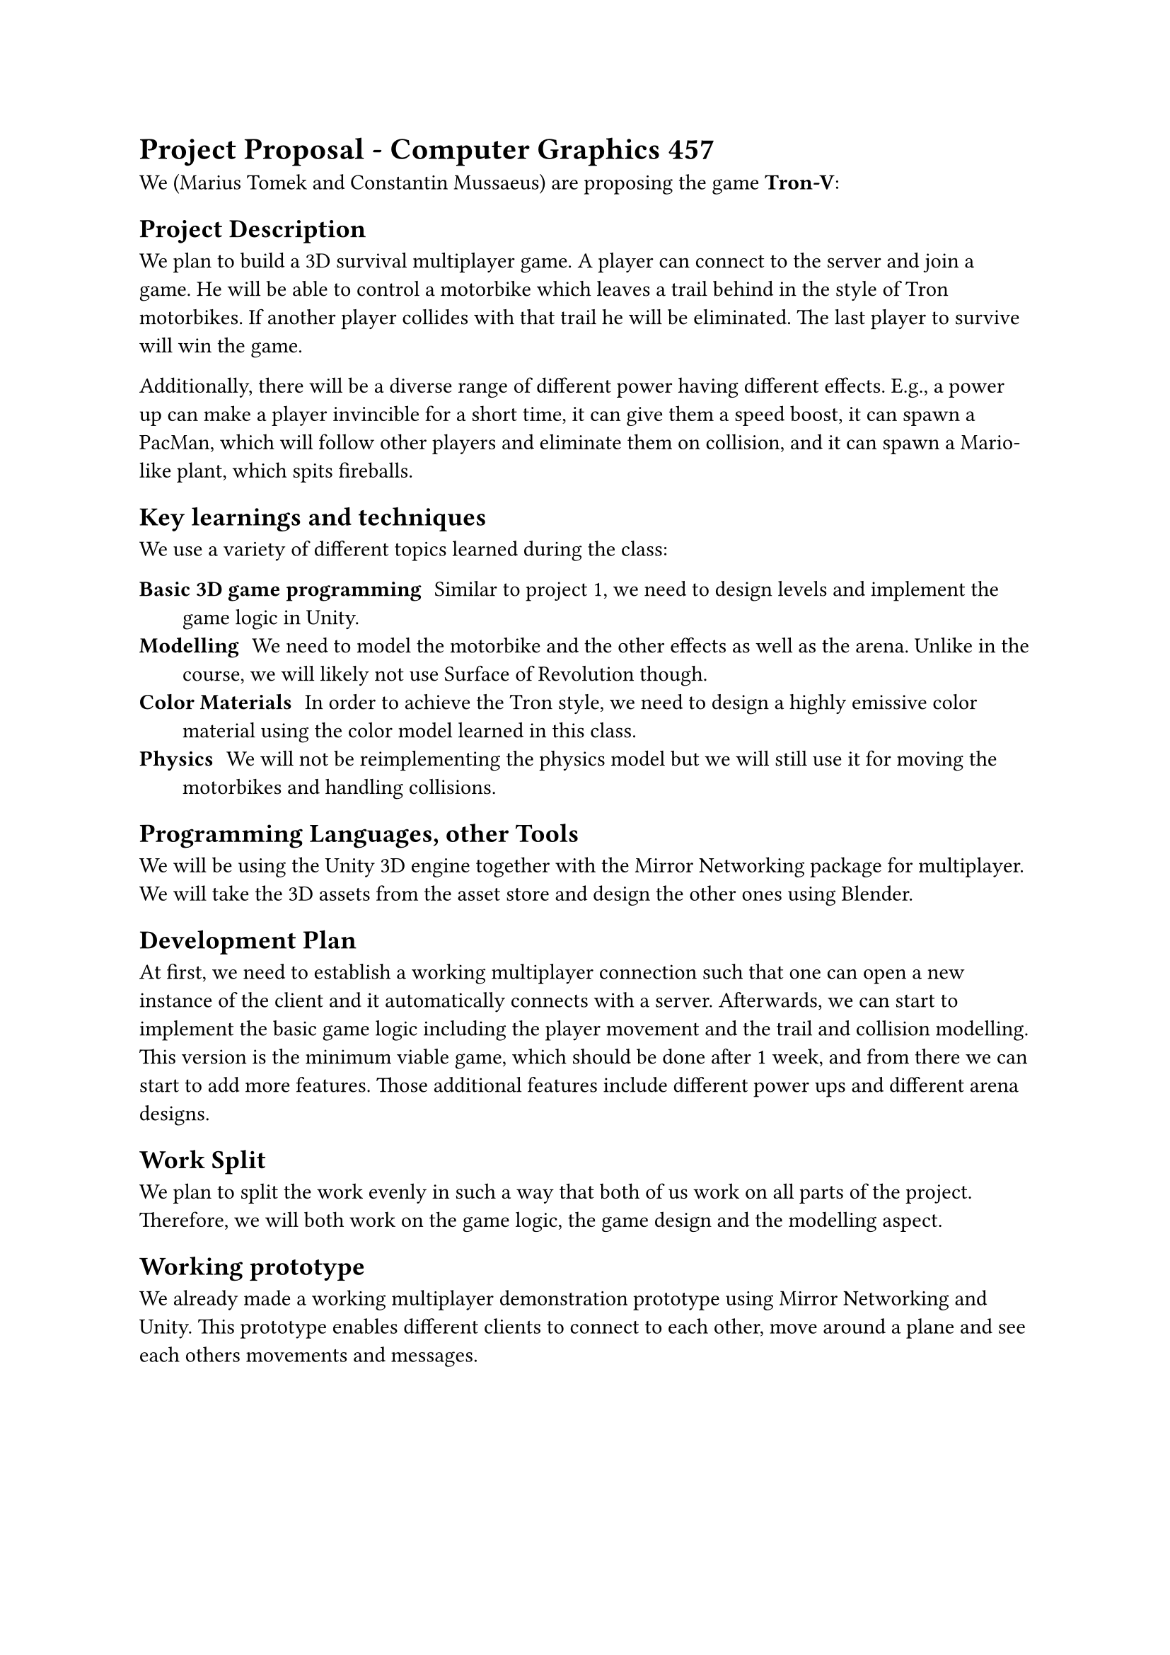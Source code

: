 = Project Proposal - Computer Graphics 457

We (Marius Tomek and Constantin Mussaeus) are proposing the game *Tron-V*:

== Project Description

We plan to build a 3D survival multiplayer game. A player can connect to the server and join a game. He will be able to control a motorbike which leaves a trail behind in the style of Tron motorbikes. If another player collides with that trail he will be eliminated. The last player to survive will win the game.

Additionally, there will be a diverse range of different power having different effects. E.g., a power up can make a player invincible for a short time, it can give them a speed boost, it can spawn a PacMan, which will follow other players and eliminate them on collision, and it can spawn a Mario-like plant, which spits fireballs.

== Key learnings and techniques 

We use a variety of different topics learned during the class:

/ Basic 3D game programming: Similar to project 1, we need to design levels and implement the game logic in Unity.
/ Modelling: We need to model the motorbike and the other effects as well as the arena. Unlike in the course, we will likely not use Surface of Revolution though. 
/ Color Materials: In order to achieve the Tron style, we need to design a highly emissive color material using the color model learned in this class.
/ Physics: We will not be reimplementing the physics model but we will still use it for moving the motorbikes and handling collisions.

== Programming Languages, other Tools

We will be using the Unity 3D engine together with the Mirror Networking package for multiplayer. We will take the 3D assets from the asset store and design the other ones using Blender.

== Development Plan

At first, we need to establish a working multiplayer connection such that one can open a new instance of the client and it automatically connects with a server. Afterwards, we can start to implement the basic game logic including the player movement and the trail and collision modelling. This version is the minimum viable game, which should be done after 1 week, and from there we can start to add more features. Those additional features include different power ups and different arena designs. 

== Work Split

We plan to split the work evenly in such a way that both of us work on all parts of the project. Therefore, we will both work on the game logic, the game design and the modelling aspect.

== Working prototype

We already made a working multiplayer demonstration prototype using Mirror Networking and Unity. This prototype enables different clients to connect to each other, move around a plane and see each others movements and messages.
